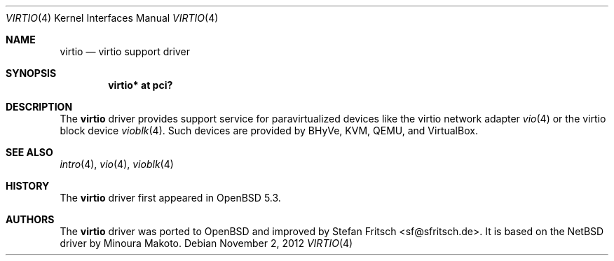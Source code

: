 .\"     $OpenBSD: virtio.4,v 1.4 2012/11/02 10:12:21 brad Exp $
.\"
.\" Copyright (c) 2012 Stefan Fritsch <sf@sfritsch.de>
.\"
.\" Permission to use, copy, modify, and distribute this software for any
.\" purpose with or without fee is hereby granted, provided that the above
.\" copyright notice and this permission notice appear in all copies.
.\"
.\" THE SOFTWARE IS PROVIDED "AS IS" AND THE AUTHOR DISCLAIMS ALL WARRANTIES
.\" WITH REGARD TO THIS SOFTWARE INCLUDING ALL IMPLIED WARRANTIES OF
.\" MERCHANTABILITY AND FITNESS. IN NO EVENT SHALL THE AUTHOR BE LIABLE FOR
.\" ANY SPECIAL, DIRECT, INDIRECT, OR CONSEQUENTIAL DAMAGES OR ANY DAMAGES
.\" WHATSOEVER RESULTING FROM LOSS OF USE, DATA OR PROFITS, WHETHER IN AN
.\" ACTION OF CONTRACT, NEGLIGENCE OR OTHER TORTIOUS ACTION, ARISING OUT OF
.\" OR IN CONNECTION WITH THE USE OR PERFORMANCE OF THIS SOFTWARE.
.\"
.Dd $Mdocdate: November 2 2012 $
.Dt VIRTIO 4
.Os
.Sh NAME
.Nm virtio
.Nd virtio support driver
.Sh SYNOPSIS
.Cd "virtio* at pci?"
.Sh DESCRIPTION
The
.Nm
driver provides support service for paravirtualized devices like the virtio
network adapter
.Xr vio 4
or the virtio block device
.Xr vioblk 4 .
Such devices are provided by BHyVe, KVM, QEMU, and VirtualBox.
.Sh SEE ALSO
.Xr intro 4 ,
.Xr vio 4 ,
.Xr vioblk 4
.Sh HISTORY
The
.Nm
driver first appeared in
.Ox 5.3 .
.Sh AUTHORS
.An -nosplit
The
.Nm
driver was ported to
.Ox
and improved by
.An Stefan Fritsch Aq sf@sfritsch.de .
It is based on the
.Nx
driver by
.An Minoura Makoto .
